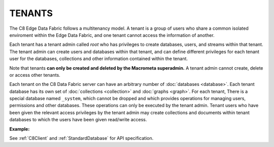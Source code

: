 TENANTS
---------

The C8 Edge Data Fabric follows a multitenancy model. A tenant is a group of users who share a common
isolated enviroment within the Edge Data Fabric, and one tenant cannot access the information of another.

Each tenant has a tenant admin called *root* who has privileges to create databases, users, and streams 
within that tenant.
The tenant admin can create users and databases within that tenant, and can define different privileges 
for each tenant user for the databases, collections and other information contained within the tenant.

Note that tenants **can only be created and deleted by the Macrometa superadmin.** 
A tenant admin cannot create, delete or access other tenants.

Each tenant on the C8 Data Fabric server can have an arbitrary number of :doc:`databases <database>`.
Each tenant database has its own set of :doc:`collections <collection>` and :doc:`graphs <graph>`.
For each tenant, There is a special database named ``_system``, which cannot be dropped and which
provides operations for managing users, permissions and other databases. 
These operations can only be executed by the tenant admin. Tenant users who have been given the
relevant access privileges by the tenant admin may create collections and documents within tenant
databases to which the users have been given read/write access.

**Example:**

.. testcode::

    from c8 import C8Client

    # Initialize the C8 Data Fabric client.
    client = C8Client(protocol='https', host='MY-C8-EDGE-DATA-FABRIC-URL', port=443)

    # Connect to the system database of the "mytenant" tenant.
    # This connection is made as the tenant admin using the tenant admin username and password
    tennt = client.tenant(name=tenant_name, dbname='_system', username='root', password='root_pass')

    # Create a new tenant user. This operation can only be performed by the tenant admin.
    tennt.create_user(username='demouser', password='demo_pass', active=True)

    # Get the list of Fabric Edge Locations for this tenant
    dcl = tennt.dclist()

    # Connect to the tenant's system database as the tenant admin
    sys_db = client.db(tenant='mytenant', name='_system', username='root', password='root_pass')

    # Create a new database within the tenant. This operation can only be performed by the tenant admin.
    # The database will be replicated to all Fabric Edge Locations specified in the 'dclist' param.
    # The 'demouser' tenant user created above will be given read permissions to the database.
    if not sys_db.has_database('demodb'):
        sys_db.create_database('demodb', dclist=dcl, users=[{'username':'demouser','password':'demo_pass','active':True}],realtime=True)

    # Delete a database. This operation can only be performed by the tenant admin.
    sys_db.delete_database('demodb')



See :ref:`C8Client` and :ref:`StandardDatabase` for API specification.
